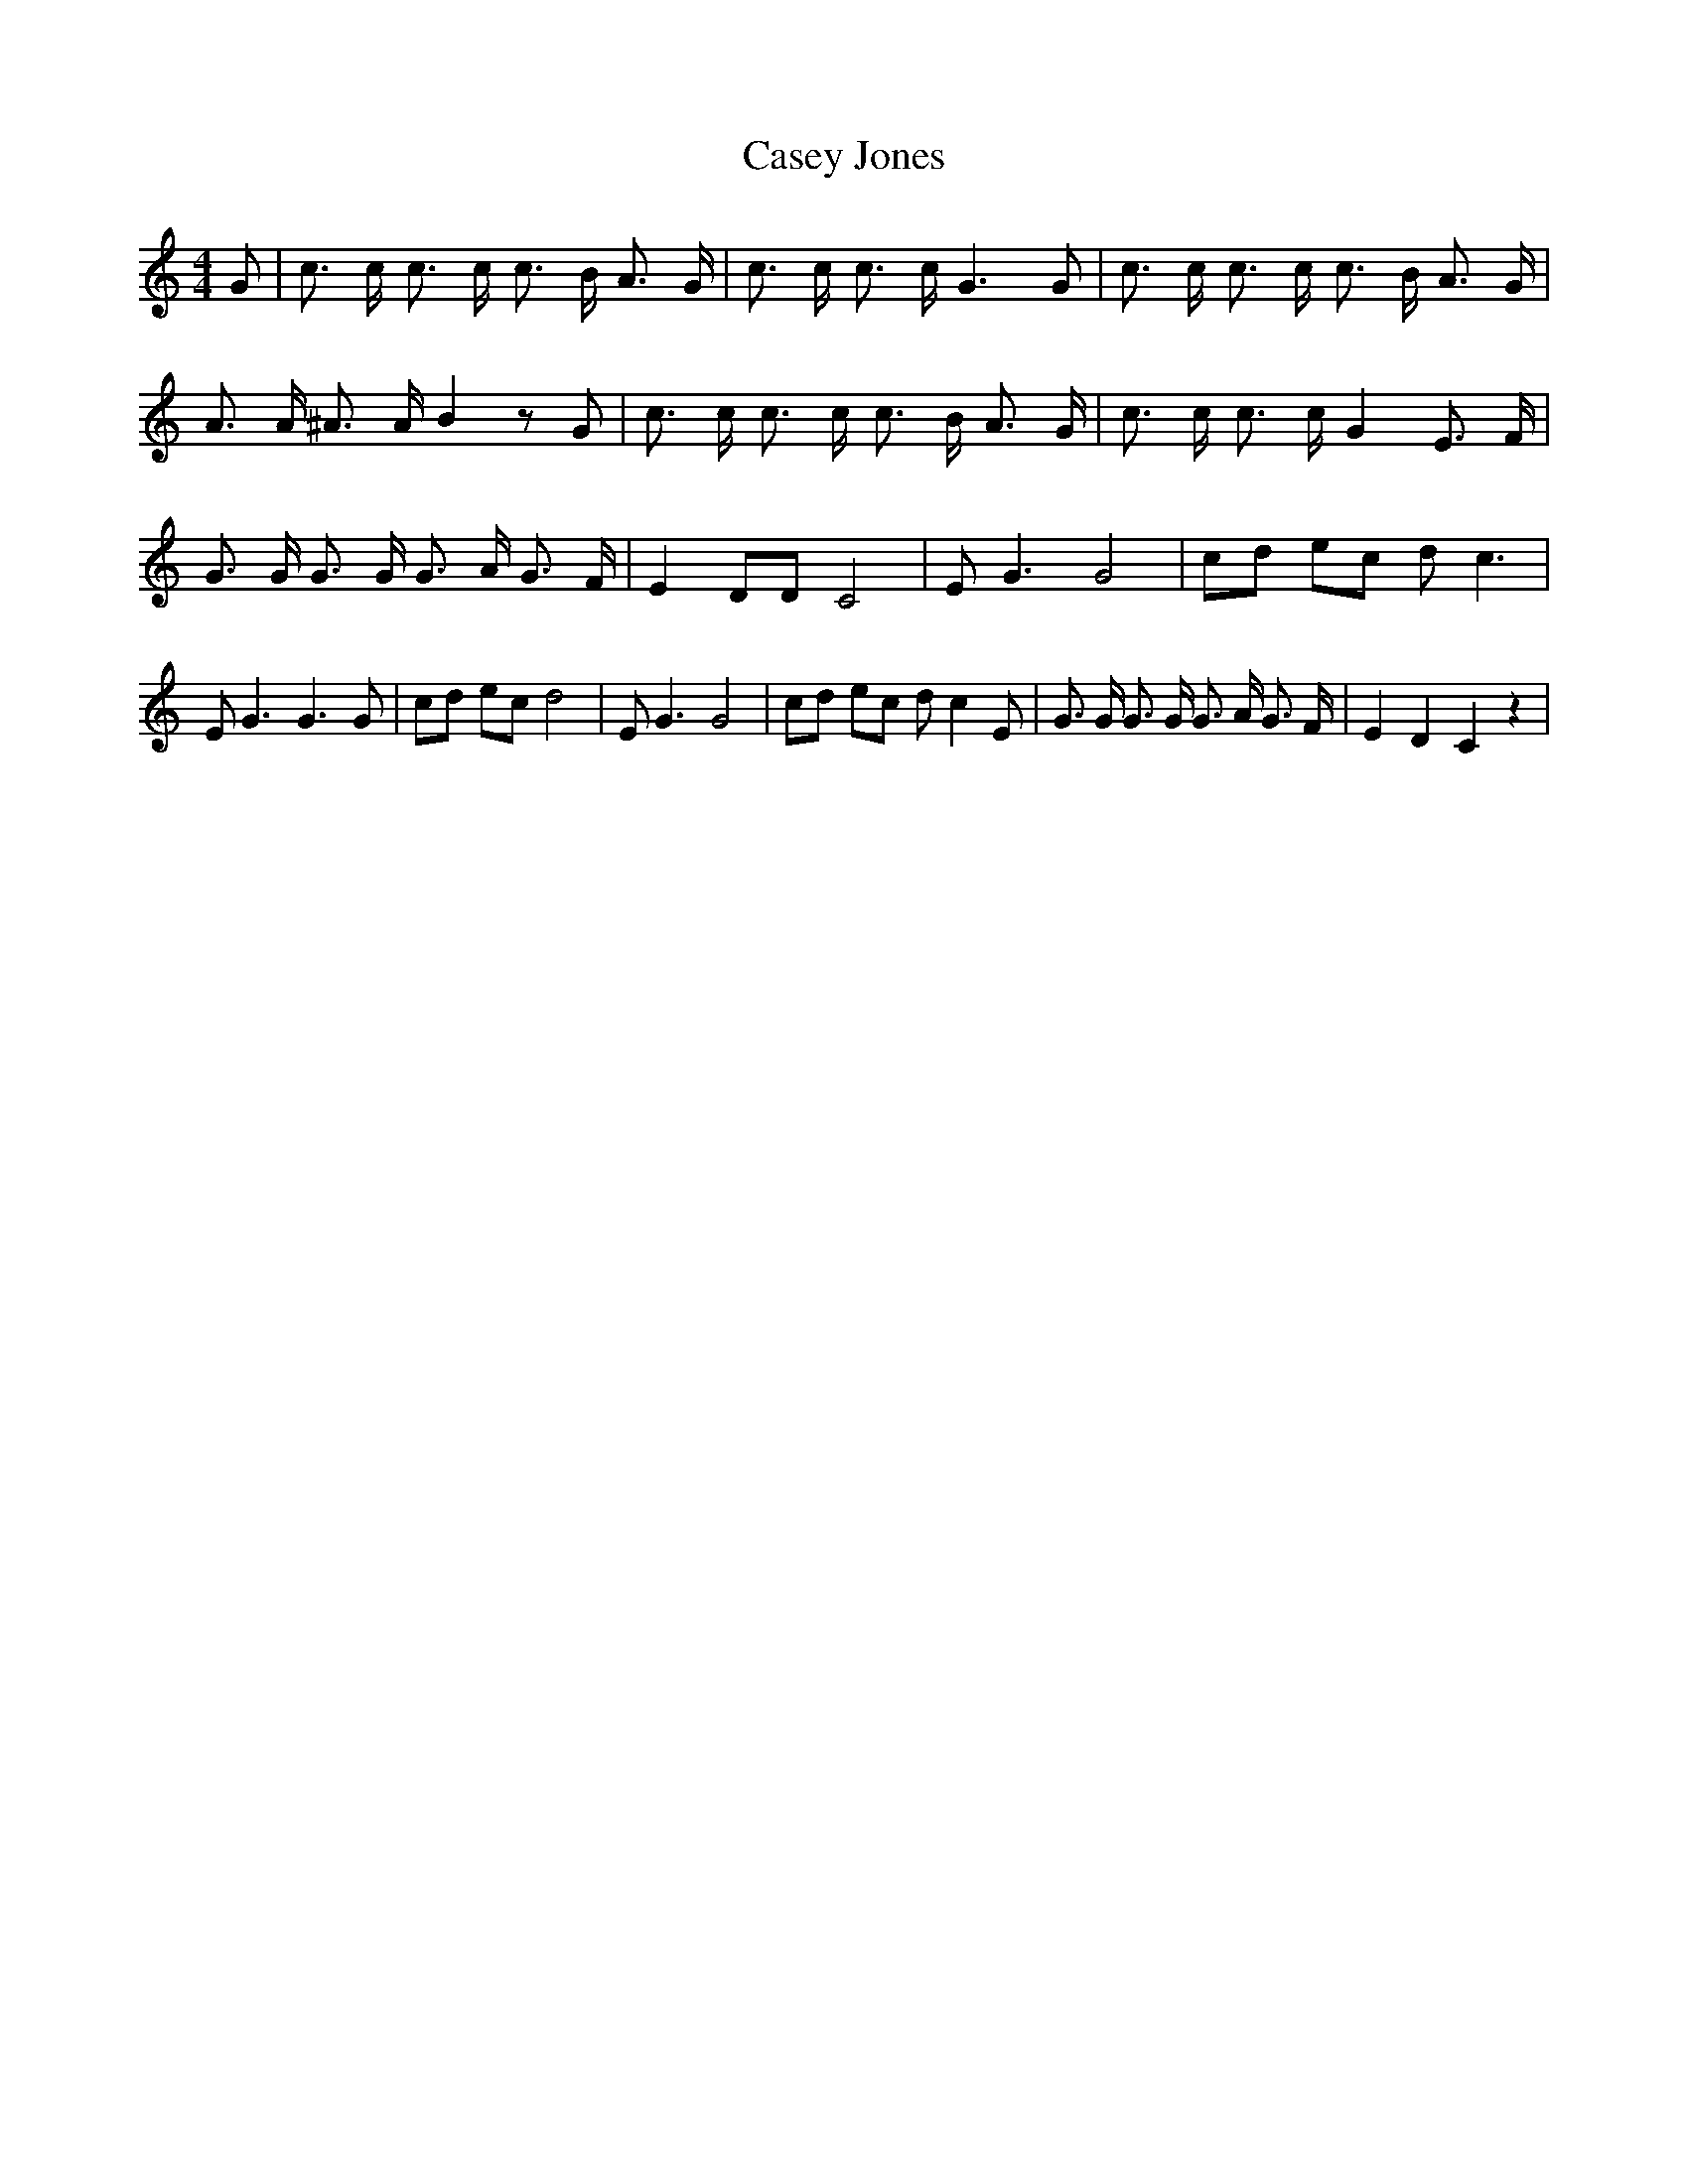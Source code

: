 % Generated more or less automatically by swtoabc by Erich Rickheit KSC
X:1
T:Casey Jones
M:4/4
L:1/8
K:C
 G| c3/2 c/2 c3/2 c/2 c3/2 B/2 A3/2 G/2| c3/2 c/2 c3/2 c/2 G3 G| c3/2 c/2 c3/2 c/2 c3/2 B/2 A3/2 G/2|\
 A3/2 A/2 ^A3/2 A/2 B2 z G| c3/2 c/2 c3/2 c/2 c3/2 B/2 A3/2 G/2| c3/2 c/2 c3/2 c/2 G2 E3/2 F/2|\
 G3/2 G/2 G3/2 G/2 G3/2 A/2 G3/2 F/2| E2 DD C4| E G3 G4| cd ec d c3|\
 E G3 G3 G| cd ec d4| E G3 G4| cd ec d c2 E| G3/2 G/2 G3/2 G/2 G3/2 A/2 G3/2 F/2|\
 E2 D2 C2 z2|

